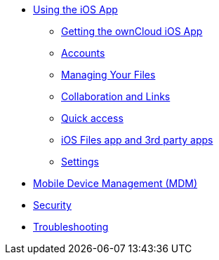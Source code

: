 * xref:index.adoc[Using the iOS App]

** xref:ios_installation.adoc[Getting the ownCloud iOS App]
** xref:ios_accounts.adoc[Accounts]
** xref:ios_files.adoc[Managing Your Files]
** xref:ios_collaboration.adoc[Collaboration and Links]
** xref:ios_quick_access.adoc[Quick access]
** xref:ios_files_integration.adoc[iOS Files app and 3rd party apps]
** xref:ios_settings.adoc[Settings]

* xref:ios_mdm.adoc[Mobile Device Management (MDM)]
* xref:ios_security.adoc[Security]
* xref:ios_troubleshooting.adoc[Troubleshooting]
